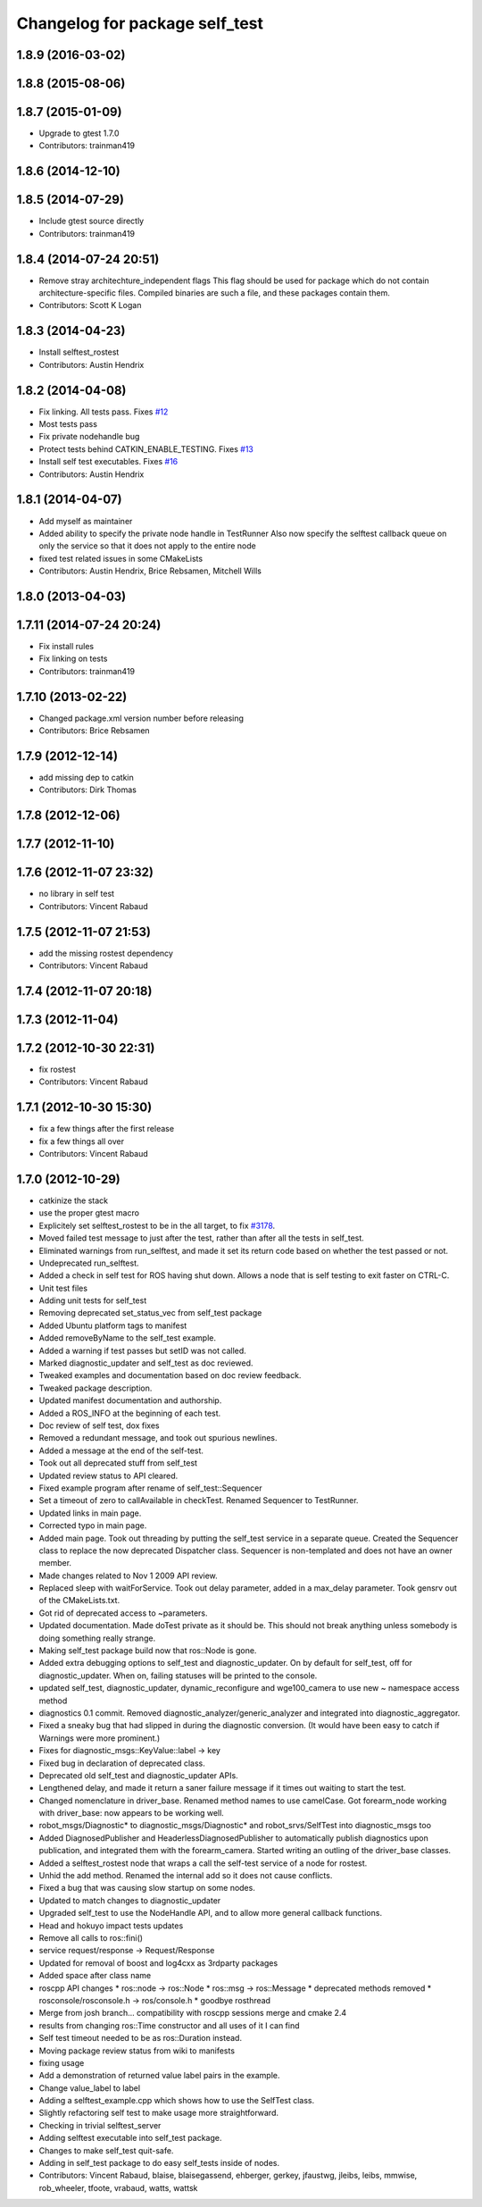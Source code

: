 ^^^^^^^^^^^^^^^^^^^^^^^^^^^^^^^
Changelog for package self_test
^^^^^^^^^^^^^^^^^^^^^^^^^^^^^^^

1.8.9 (2016-03-02)
------------------

1.8.8 (2015-08-06)
------------------

1.8.7 (2015-01-09)
------------------
* Upgrade to gtest 1.7.0
* Contributors: trainman419

1.8.6 (2014-12-10)
------------------

1.8.5 (2014-07-29)
------------------
* Include gtest source directly
* Contributors: trainman419

1.8.4 (2014-07-24 20:51)
------------------------
* Remove stray architechture_independent flags
  This flag should be used for package which do not contain
  architecture-specific files. Compiled binaries are such a file, and
  these packages contain them.
* Contributors: Scott K Logan

1.8.3 (2014-04-23)
------------------
* Install selftest_rostest
* Contributors: Austin Hendrix

1.8.2 (2014-04-08)
------------------
* Fix linking. All tests pass.
  Fixes `#12 <https://github.com/ros/diagnostics/issues/12>`_
* Most tests pass
* Fix private nodehandle bug
* Protect tests behind CATKIN_ENABLE_TESTING.
  Fixes `#13 <https://github.com/ros/diagnostics/issues/13>`_
* Install self test executables. Fixes `#16 <https://github.com/ros/diagnostics/issues/16>`_
* Contributors: Austin Hendrix

1.8.1 (2014-04-07)
------------------
* Add myself as maintainer
* Added ability to specify the private node handle in TestRunner
  Also now specify the selftest callback queue on only the service so that it does not apply to the entire node
* fixed test related issues in some CMakeLists
* Contributors: Austin Hendrix, Brice Rebsamen, Mitchell Wills

1.8.0 (2013-04-03)
------------------

1.7.11 (2014-07-24 20:24)
-------------------------
* Fix install rules
* Fix linking on tests
* Contributors: trainman419

1.7.10 (2013-02-22)
-------------------
* Changed package.xml version number before releasing
* Contributors: Brice Rebsamen

1.7.9 (2012-12-14)
------------------
* add missing dep to catkin
* Contributors: Dirk Thomas

1.7.8 (2012-12-06)
------------------

1.7.7 (2012-11-10)
------------------

1.7.6 (2012-11-07 23:32)
------------------------
* no library in self test
* Contributors: Vincent Rabaud

1.7.5 (2012-11-07 21:53)
------------------------
* add the missing rostest dependency
* Contributors: Vincent Rabaud

1.7.4 (2012-11-07 20:18)
------------------------

1.7.3 (2012-11-04)
------------------

1.7.2 (2012-10-30 22:31)
------------------------
* fix rostest
* Contributors: Vincent Rabaud

1.7.1 (2012-10-30 15:30)
------------------------
* fix a few things after the first release
* fix a few things all over
* Contributors: Vincent Rabaud

1.7.0 (2012-10-29)
------------------
* catkinize the stack
* use the proper gtest macro
* Explicitely set selftest_rostest to be in the all target, to fix `#3178 <https://github.com/ros/diagnostics/issues/3178>`_.
* Moved failed test message to just after the test, rather than after all the tests in self_test.
* Eliminated warnings from run_selftest, and made it set its return code based on whether the test passed or not.
* Undeprecated run_selftest.
* Added a check in self test for ROS having shut down. Allows a node that is self testing to exit faster on CTRL-C.
* Unit test files
* Adding unit tests for self_test
* Removing deprecated set_status_vec from self_test package
* Added Ubuntu platform tags to manifest
* Added removeByName to the self_test example.
* Added a warning if test passes but setID was not called.
* Marked diagnostic_updater and self_test as doc reviewed.
* Tweaked examples and documentation based on doc review feedback.
* Tweaked package description.
* Updated manifest documentation and authorship.
* Added a ROS_INFO at the beginning of each test.
* Doc review of self test, dox fixes
* Removed a redundant message, and took out spurious newlines.
* Added a message at the end of the self-test.
* Took out all deprecated stuff from self_test
* Updated review status to API cleared.
* Fixed example program after rename of self_test::Sequencer
* Set a timeout of zero to callAvailable in checkTest. Renamed Sequencer to TestRunner.
* Updated links in main page.
* Corrected typo in main page.
* Added main page. Took out threading by putting the self_test service in a separate queue. Created the Sequencer class to replace the now deprecated Dispatcher class. Sequencer is non-templated and does not have an owner member.
* Made changes related to Nov 1 2009 API review.
* Replaced sleep with waitForService. Took out delay parameter, added in a max_delay parameter. Took gensrv out of the CMakeLists.txt.
* Got rid of deprecated access to ~parameters.
* Updated documentation. Made doTest private as it should be. This should not break anything unless somebody is doing something really strange.
* Making self_test package build now that ros::Node is gone.
* Added extra debugging options to self_test and diagnostic_updater. On by default for self_test, off for diagnostic_updater. When on, failing statuses will be printed to the console.
* updated self_test, diagnostic_updater, dynamic_reconfigure and wge100_camera to use new ~ namespace access method
* diagnostics 0.1 commit. Removed diagnostic_analyzer/generic_analyzer and integrated into diagnostic_aggregator.
* Fixed a sneaky bug that had slipped in during the diagnostic conversion.
  (It would have been easy to catch if Warnings were more prominent.)
* Fixes for diagnostic_msgs::KeyValue::label -> key
* Fixed bug in declaration of deprecated class.
* Deprecated old self_test and diagnostic_updater APIs.
* Lengthened delay, and made it return a saner failure message if it times out waiting to start the test.
* Changed nomenclature in driver_base. Renamed method names to use camelCase.
  Got forearm_node working with driver_base: now appears to be working well.
* robot_msgs/Diagnostic*  to diagnostic_msgs/Diagnostic* and robot_srvs/SelfTest into diagnostic_msgs too
* Added DiagnosedPublisher and HeaderlessDiagnosedPublisher to automatically
  publish diagnostics upon publication, and integrated them with the
  forearm_camera.
  Started writing an outling of the driver_base classes.
* Added a selftest_rostest node that wraps a call the self-test
  service of a node for rostest.
* Unhid the add method. Renamed the internal add so it does not cause
  conflicts.
* Fixed a bug that was causing slow startup on some nodes.
* Updated to match changes to diagnostic_updater
* Upgraded self_test to use the NodeHandle API, and to allow more general
  callback functions.
* Head and hokuyo impact tests updates
* Remove all calls to ros::fini()
* service request/response -> Request/Response
* Updated for removal of boost and log4cxx as 3rdparty packages
* Added space after class name
* roscpp API changes
  * ros::node -> ros::Node
  * ros::msg -> ros::Message
  * deprecated methods removed
  * rosconsole/rosconsole.h -> ros/console.h
  * goodbye rosthread
* Merge from josh branch... compatibility with roscpp sessions merge and cmake 2.4
* results from changing ros::Time constructor and all uses of it I can find
* Self test timeout needed to be as ros::Duration instead.
* Moving package review status from wiki to manifests
* fixing usage
* Add a demonstration of returned value label pairs in the example.
* Change value_label to label
* Adding a selftest_example.cpp which shows how to use the SelfTest class.
* Slightly refactoring self test to make usage more straightforward.
* Checking in trivial selftest_server
* Adding selftest executable into self_test package.
* Changes to make self_test quit-safe.
* Adding in self_test package to do easy self_tests inside of nodes.
* Contributors: Vincent Rabaud, blaise, blaisegassend, ehberger, gerkey, jfaustwg, jleibs, leibs, mmwise, rob_wheeler, tfoote, vrabaud, watts, wattsk
